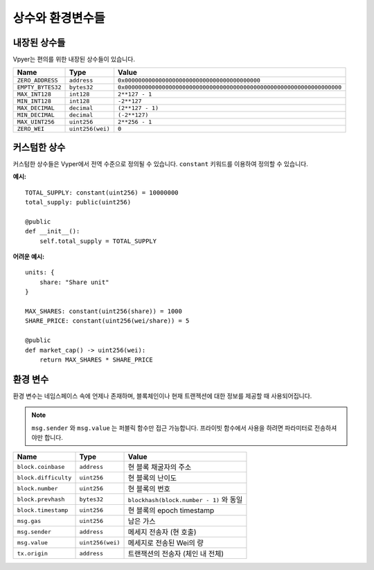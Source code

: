 .. index:: type

.. _types:

상수와 환경변수들
***********************************

.. _types-constants:

내장된 상수들
==================

Vpyer는 편의를 위한 내장된 상수들이 있습니다.

================= ================ ==============================================
Name              Type             Value
================= ================ ==============================================
``ZERO_ADDRESS``  ``address``      ``0x0000000000000000000000000000000000000000``
``EMPTY_BYTES32`` ``bytes32``      ``0x0000000000000000000000000000000000000000000000000000000000000000``
``MAX_INT128``    ``int128``       ``2**127 - 1``
``MIN_INT128``    ``int128``       ``-2**127``
``MAX_DECIMAL``   ``decimal``      ``(2**127 - 1)``
``MIN_DECIMAL``   ``decimal``      ``(-2**127)``
``MAX_UINT256``   ``uint256``      ``2**256 - 1``
``ZERO_WEI``      ``uint256(wei)`` ``0``
================= ================ ==============================================

커스텀한 상수
================

커스텀한 상수들은 Vyper에서 전역 수준으로 정의될 수 있습니다. ``constant`` 키워드를 이용하여 정의할 수 있습니다.

**예시:**
::

  TOTAL_SUPPLY: constant(uint256) = 10000000
  total_supply: public(uint256)

  @public
  def __init__():
      self.total_supply = TOTAL_SUPPLY

**어려운 예시:**
::

  units: {
      share: "Share unit"
  }

  MAX_SHARES: constant(uint256(share)) = 1000
  SHARE_PRICE: constant(uint256(wei/share)) = 5

  @public
  def market_cap() -> uint256(wei):
      return MAX_SHARES * SHARE_PRICE

.. _types-env-vars:

환경 변수
=====================

환경 변수는 네임스페이스 속에 언제나 존재하며, 블록체인이나 현재 트랜젝션에 대한 정보를 제공할 때 사용되어집니다.

.. note::

    ``msg.sender`` 와 ``msg.value`` 는 퍼블릭 함수만 접근 가능합니다. 프라이빗 함수에서 사용을 하려면 파라미터로 전송하셔야만 합니다.

==================== ================ =============================================
Name                 Type             Value
==================== ================ =============================================
``block.coinbase``   ``address``      현 블록 채굴자의 주소
``block.difficulty`` ``uint256``      현 블록의 난이도
``block.number``     ``uint256``      현 블록의 번호
``block.prevhash``   ``bytes32``      ``blockhash(block.number - 1)`` 와 동일
``block.timestamp``  ``uint256``      현 블록의 epoch timestamp
``msg.gas``          ``uint256``      남은 가스
``msg.sender``       ``address``      메세지 전송자 (현 호출)
``msg.value``        ``uint256(wei)`` 메세지로 전송된 Wei의 량
``tx.origin``        ``address``      트랜잭션의 전송자 (체인 내 전체)
==================== ================ =============================================
